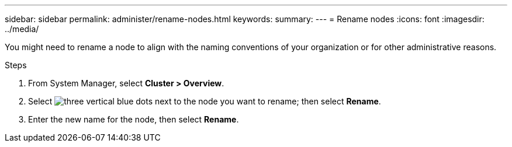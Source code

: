 ---
sidebar: sidebar
permalink: administer/rename-nodes.html
keywords: 
summary:
---
= Rename nodes
:icons: font
:imagesdir: ../media/

[.lead]
You might need to rename a node to align with the naming conventions of your organization or for other administrative reasons.  

.Steps

. From System Manager, select *Cluster > Overview*.
. Select image:icon_kabob.gif[three vertical blue dots] next to the node you want to rename; then select *Rename*.
. Enter the new name for the node, then select *Rename*.

// ONTAPDOC 1930, 2024 Sept 24